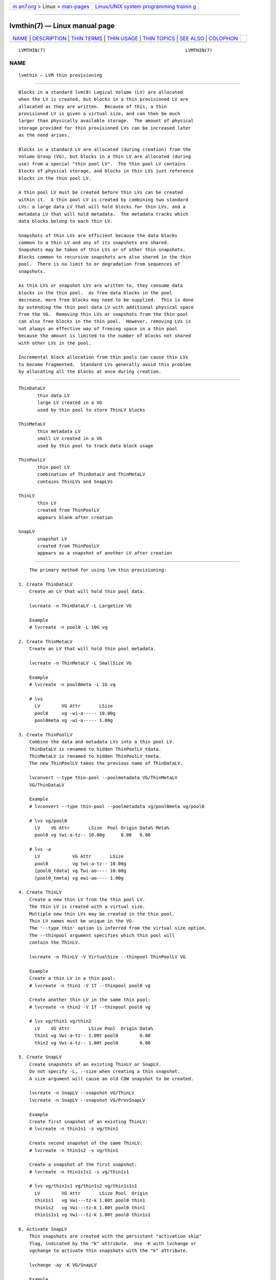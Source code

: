 .. container:: page-top

.. container:: nav-bar

   +----------------------------------+----------------------------------+
   | `m                               | `Linux/UNIX system programming   |
   | an7.org <../../../index.html>`__ | trainin                          |
   | > Linux >                        | g <http://man7.org/training/>`__ |
   | `man-pages <../index.html>`__    |                                  |
   +----------------------------------+----------------------------------+

--------------

lvmthin(7) — Linux manual page
==============================

+-----------------------------------+-----------------------------------+
| `NAME <#NAME>`__ \|               |                                   |
| `DESCRIPTION <#DESCRIPTION>`__ \| |                                   |
| `THIN TERMS <#THIN_TERMS>`__ \|   |                                   |
| `THIN USAGE <#THIN_USAGE>`__ \|   |                                   |
| `THIN TOPICS <#THIN_TOPICS>`__ \| |                                   |
| `SEE ALSO <#SEE_ALSO>`__ \|       |                                   |
| `COLOPHON <#COLOPHON>`__          |                                   |
+-----------------------------------+-----------------------------------+
| .. container:: man-search-box     |                                   |
+-----------------------------------+-----------------------------------+

::

   LVMTHIN(7)                                                    LVMTHIN(7)

NAME
-------------------------------------------------

::

          lvmthin — LVM thin provisioning


---------------------------------------------------------------

::

          Blocks in a standard lvm(8) Logical Volume (LV) are allocated
          when the LV is created, but blocks in a thin provisioned LV are
          allocated as they are written.  Because of this, a thin
          provisioned LV is given a virtual size, and can then be much
          larger than physically available storage.  The amount of physical
          storage provided for thin provisioned LVs can be increased later
          as the need arises.

          Blocks in a standard LV are allocated (during creation) from the
          Volume Group (VG), but blocks in a thin LV are allocated (during
          use) from a special "thin pool LV".  The thin pool LV contains
          blocks of physical storage, and blocks in thin LVs just reference
          blocks in the thin pool LV.

          A thin pool LV must be created before thin LVs can be created
          within it.  A thin pool LV is created by combining two standard
          LVs: a large data LV that will hold blocks for thin LVs, and a
          metadata LV that will hold metadata.  The metadata tracks which
          data blocks belong to each thin LV.

          Snapshots of thin LVs are efficient because the data blocks
          common to a thin LV and any of its snapshots are shared.
          Snapshots may be taken of thin LVs or of other thin snapshots.
          Blocks common to recursive snapshots are also shared in the thin
          pool.  There is no limit to or degradation from sequences of
          snapshots.

          As thin LVs or snapshot LVs are written to, they consume data
          blocks in the thin pool.  As free data blocks in the pool
          decrease, more free blocks may need to be supplied.  This is done
          by extending the thin pool data LV with additional physical space
          from the VG.  Removing thin LVs or snapshots from the thin pool
          can also free blocks in the thin pool.  However, removing LVs is
          not always an effective way of freeing space in a thin pool
          because the amount is limited to the number of blocks not shared
          with other LVs in the pool.

          Incremental block allocation from thin pools can cause thin LVs
          to become fragmented.  Standard LVs generally avoid this problem
          by allocating all the blocks at once during creation.


-------------------------------------------------------------

::

          ThinDataLV
                 thin data LV
                 large LV created in a VG
                 used by thin pool to store ThinLV blocks

          ThinMetaLV
                 thin metadata LV
                 small LV created in a VG
                 used by thin pool to track data block usage

          ThinPoolLV
                 thin pool LV
                 combination of ThinDataLV and ThinMetaLV
                 contains ThinLVs and SnapLVs

          ThinLV
                 thin LV
                 created from ThinPoolLV
                 appears blank after creation

          SnapLV
                 snapshot LV
                 created from ThinPoolLV
                 appears as a snapshot of another LV after creation


-------------------------------------------------------------

::

          The primary method for using lvm thin provisioning:

      1. Create ThinDataLV
          Create an LV that will hold thin pool data.

          lvcreate -n ThinDataLV -L LargeSize VG

          Example
          # lvcreate -n pool0 -L 10G vg

      2. Create ThinMetaLV
          Create an LV that will hold thin pool metadata.

          lvcreate -n ThinMetaLV -L SmallSize VG

          Example
          # lvcreate -n pool0meta -L 1G vg

          # lvs
            LV        VG Attr       LSize
            pool0     vg -wi-a----- 10.00g
            pool0meta vg -wi-a----- 1.00g

      3. Create ThinPoolLV
          Combine the data and metadata LVs into a thin pool LV.
          ThinDataLV is renamed to hidden ThinPoolLV_tdata.
          ThinMetaLV is renamed to hidden ThinPoolLV_tmeta.
          The new ThinPoolLV takes the previous name of ThinDataLV.

          lvconvert --type thin-pool --poolmetadata VG/ThinMetaLV
          VG/ThinDataLV

          Example
          # lvconvert --type thin-pool --poolmetadata vg/pool0meta vg/pool0

          # lvs vg/pool0
            LV    VG Attr       LSize  Pool Origin Data% Meta%
            pool0 vg twi-a-tz-- 10.00g      0.00   0.00

          # lvs -a
            LV            VG Attr       LSize
            pool0         vg twi-a-tz-- 10.00g
            [pool0_tdata] vg Twi-ao---- 10.00g
            [pool0_tmeta] vg ewi-ao---- 1.00g

      4. Create ThinLV
          Create a new thin LV from the thin pool LV.
          The thin LV is created with a virtual size.
          Multiple new thin LVs may be created in the thin pool.
          Thin LV names must be unique in the VG.
          The '--type thin' option is inferred from the virtual size option.
          The --thinpool argument specifies which thin pool will
          contain the ThinLV.

          lvcreate -n ThinLV -V VirtualSize --thinpool ThinPoolLV VG

          Example
          Create a thin LV in a thin pool:
          # lvcreate -n thin1 -V 1T --thinpool pool0 vg

          Create another thin LV in the same thin pool:
          # lvcreate -n thin2 -V 1T --thinpool pool0 vg

          # lvs vg/thin1 vg/thin2
            LV    VG Attr       LSize Pool  Origin Data%
            thin1 vg Vwi-a-tz-- 1.00t pool0        0.00
            thin2 vg Vwi-a-tz-- 1.00t pool0        0.00

      5. Create SnapLV
          Create snapshots of an existing ThinLV or SnapLV.
          Do not specify -L, --size when creating a thin snapshot.
          A size argument will cause an old COW snapshot to be created.

          lvcreate -n SnapLV --snapshot VG/ThinLV
          lvcreate -n SnapLV --snapshot VG/PrevSnapLV

          Example
          Create first snapshot of an existing ThinLV:
          # lvcreate -n thin1s1 -s vg/thin1

          Create second snapshot of the same ThinLV:
          # lvcreate -n thin1s2 -s vg/thin1

          Create a snapshot of the first snapshot:
          # lvcreate -n thin1s1s1 -s vg/thin1s1

          # lvs vg/thin1s1 vg/thin1s2 vg/thin1s1s1
            LV        VG Attr       LSize Pool  Origin
            thin1s1   vg Vwi---tz-k 1.00t pool0 thin1
            thin1s2   vg Vwi---tz-k 1.00t pool0 thin1
            thin1s1s1 vg Vwi---tz-k 1.00t pool0 thin1s1

      6. Activate SnapLV
          Thin snapshots are created with the persistent "activation skip"
          flag, indicated by the "k" attribute.  Use -K with lvchange or
          vgchange to activate thin snapshots with the "k" attribute.

          lvchange -ay -K VG/SnapLV

          Example
          # lvchange -ay -K vg/thin1s1

          # lvs vg/thin1s1
            LV      VG Attr       LSize Pool  Origin
            thin1s1 vg Vwi-a-tz-k 1.00t pool0 thin1


---------------------------------------------------------------

::

          Automatic pool metadata LV
          Specify devices for data and metadata LVs
          Tolerate device failures using raid
          Spare metadata LV
          Metadata check and repair
          Activation of thin snapshots
          Removing thin pool LVs, thin LVs and snapshots
          Manually manage free data space of thin pool LV
          Manually manage free metadata space of a thin pool LV
          Using fstrim to increase free space in a thin pool LV
          Automatically extend thin pool LV
          Data space exhaustion
          Metadata space exhaustion
          Automatic extend settings
          Zeroing
          Discard
          Chunk size
          Size of pool metadata LV
          Create a thin snapshot of an external, read only LV
          Convert a standard LV to a thin LV with an external origin
          Single step thin pool LV creation
          Single step thin pool LV and thin LV creation
          Merge thin snapshots
          XFS on snapshots

      Automatic pool metadata LV
          A thin data LV can be converted to a thin pool LV without
          specifying a thin pool metadata LV.  LVM automatically creates a
          metadata LV from the same VG.

          lvcreate -n ThinDataLV -L LargeSize VG
          lvconvert --type thin-pool VG/ThinDataLV

          Example
          # lvcreate -n pool0 -L 10G vg
          # lvconvert --type thin-pool vg/pool0

          # lvs -a
            pool0           vg          twi-a-tz--  10.00g
            [pool0_tdata]   vg          Twi-ao----  10.00g
            [pool0_tmeta]   vg          ewi-ao----  16.00m

      Specify devices for data and metadata LVs
          The data and metadata LVs in a thin pool are best created on
          separate physical devices.  To do that, specify the device
          name(s) at the end of the lvcreate line.  It can be especially
          helpful to use fast devices for the metadata LV.

          lvcreate -n ThinDataLV -L LargeSize VG LargePV
          lvcreate -n ThinMetaLV -L SmallSize VG SmallPV
          lvconvert --type thin-pool --poolmetadata VG/ThinMetaLV
          VG/ThinDataLV

          Example
          # lvcreate -n pool0 -L 10G vg /dev/sdA
          # lvcreate -n pool0meta -L 1G vg /dev/sdB
          # lvconvert --type thin-pool --poolmetadata vg/pool0meta vg/pool0

          lvm.conf(5) thin_pool_metadata_require_separate_pvs
          controls the default PV usage for thin pool creation.

      Tolerate device failures using raid
          To tolerate device failures, use raid for the pool data LV and
          pool metadata LV.  This is especially recommended for pool
          metadata LVs.

          lvcreate --type raid1 -m 1 -n ThinMetaLV -L SmallSize VG PVA PVB
          lvcreate --type raid1 -m 1 -n ThinDataLV -L LargeSize VG PVC PVD
          lvconvert --type thin-pool --poolmetadata VG/ThinMetaLV
          VG/ThinDataLV

          Example
          # lvcreate --type raid1 -m 1 -n pool0 -L 10G vg /dev/sdA /dev/sdB
          # lvcreate --type raid1 -m 1 -n pool0meta -L 1G vg /dev/sdC /dev/sdD
          # lvconvert --type thin-pool --poolmetadata vg/pool0meta vg/pool0

      Spare metadata LV
          The first time a thin pool LV is created, lvm will create a spare
          metadata LV in the VG.  This behavior can be controlled with the
          option --poolmetadataspare y|n.  (Future thin pool creations will
          also attempt to create the pmspare LV if none exists.)

          To create the pmspare ("pool metadata spare") LV, lvm first
          creates an LV with a default name, e.g. lvol0, and then converts
          this LV to a hidden LV with the _pmspare suffix, e.g.
          lvol0_pmspare.

          One pmspare LV is kept in a VG to be used for any thin pool.

          The pmspare LV cannot be created explicitly, but may be removed
          explicitly.

          Example
          # lvcreate -n pool0 -L 10G vg
          # lvcreate -n pool0meta -L 1G vg
          # lvconvert --type thin-pool --poolmetadata vg/pool0meta vg/pool0

          # lvs -a
            [lvol0_pmspare] vg          ewi-------
            pool0           vg          twi---tz--
            [pool0_tdata]   vg          Twi-------
            [pool0_tmeta]   vg          ewi-------

          The "Metadata check and repair" section describes the use of the
          pmspare LV.

      Metadata check and repair
          If thin pool metadata is damaged, it may be repairable.  Checking
          and repairing thin pool metadata is analogous to running
          fsck/repair on a file system.

          When a thin pool LV is activated, lvm runs the thin_check command
          to check the correctness of the metadata on the pool metadata LV.

          lvm.conf(5) thin_check_executable
          can be set to an empty string ("") to disable the thin_check
          step.  This is not recommended.

          lvm.conf(5) thin_check_options
          controls the command options used for the thin_check command.

          If the thin_check command finds a problem with the metadata, the
          thin pool LV is not activated, and the thin pool metadata needs
          to be repaired.

          Simple repair commands are not always successful.  Advanced
          repair may require editing thin pool metadata and lvm metadata.
          Newer versions of the kernel and lvm tools may be more successful
          at repair.  Report the details of damaged thin metadata to get
          the best advice on recovery.

          Command to repair a thin pool:
          lvconvert --repair VG/ThinPoolLV

          Repair performs the following steps:

          1  Creates a new, repaired copy of the metadata.
             lvconvert runs the thin_repair command to read damaged
             metadata from the existing pool metadata LV, and writes a new
             repaired copy to the VG's pmspare LV.

          2  Replaces the thin pool metadata LV.
             If step 1 is successful, the thin pool metadata LV is replaced
             with the pmspare LV containing the corrected metadata.  The
             previous thin pool metadata LV, containing the damaged
             metadata, becomes visible with the new name ThinPoolLV_metaN
             (where N is 0,1,...).

          If the repair works, the thin pool LV and its thin LVs can be
          activated.  User should manually check if repaired thin pool
          kernel metadata has all data for all lvm2 known LVs by individual
          activation of every thin LV. When all works, user should continue
          with fsck of all filesystems present on these volumes.  Once the
          thin pool is considered fully functional user may remove
          ThinPoolLV_metaN (the LV containing the damaged thin pool
          metadata) for possible space reuse.  For a better performance it
          may be useful to pvmove the new repaired metadata LV (written to
          previous pmspare volume) to a faster PV, e.g. SSD.

          If the repair operation fails, the thin pool LV and its thin LVs
          are not accessible and it may be necessary to restore their
          content from a backup.  In such case the content of unmodified
          original damaged ThinPoolLV_metaN volume can be used by your
          support for more advanced recovery methods.

          If metadata is manually restored with thin_repair directly, the
          pool metadata LV can be manually swapped with another LV
          containing new metadata:

          lvconvert --thinpool VG/ThinPoolLV --poolmetadata
          VG/NewThinMetaLV

          Note: Thin pool metadata is compact so even small corruptions in
          them may result in significant portions of mappings to be lost.
          It is recommended to use fast resilient storage for them.

      Activation of thin snapshots
          When a thin snapshot LV is created, it is by default given the
          "activation skip" flag.  This flag is indicated by the "k"
          attribute displayed by lvs:

          # lvs vg/thin1s1
            LV         VG  Attr       LSize Pool  Origin
            thin1s1    vg  Vwi---tz-k 1.00t pool0 thin1

          This flag causes the snapshot LV to be skipped, i.e. not
          activated, by normal activation commands.  The skipping behavior
          does not apply to deactivation commands.

          A snapshot LV with the "k" attribute can be activated using the
          -K (or --ignoreactivationskip) option in addition to the standard
          -ay (or --activate y) option.

          Command to activate a thin snapshot LV:
          lvchange -ay -K VG/SnapLV

          The persistent "activation skip" flag can be turned off during
          lvcreate, or later with lvchange using the -kn (or
          --setactivationskip n) option.  It can be turned on again with
          -ky (or --setactivationskip y).

          When the "activation skip" flag is removed, normal activation
          commands will activate the LV, and the -K activation option is
          not needed.

          Command to create snapshot LV without the activation skip flag:
          lvcreate -kn -n SnapLV -s VG/ThinLV

          Command to remove the activation skip flag from a snapshot LV:
          lvchange -kn VG/SnapLV

          lvm.conf(5) auto_set_activation_skip
          controls the default activation skip setting used by lvcreate.

      Removing thin pool LVs, thin LVs and snapshots
          Removing a thin LV and its related snapshots returns the blocks
          it used to the thin pool LV.  These blocks will be reused for
          other thin LVs and snapshots.

          Removing a thin pool LV removes both the data LV and metadata LV
          and returns the space to the VG.

          lvremove of thin pool LVs, thin LVs and snapshots cannot be
          reversed with vgcfgrestore.

          vgcfgbackup does not back up thin pool metadata.

      Manually manage free data space of thin pool LV
          The available free space in a thin pool LV can be displayed with
          the lvs command.  Free space can be added by extending the thin
          pool LV.

          Command to extend thin pool data space:
          lvextend -L Size VG/ThinPoolLV

          Example
          1. A thin pool LV is using 26.96% of its data blocks.
          # lvs
            LV    VG           Attr       LSize   Pool  Origin Data%
            pool0 vg           twi-a-tz--  10.00g               26.96

          2. Double the amount of physical space in the thin pool LV.
          # lvextend -L+10G vg/pool0

          3. The percentage of used data blocks is half the previous value.
          # lvs
            LV    VG           Attr       LSize   Pool  Origin Data%
            pool0 vg           twi-a-tz--  20.00g               13.48

          Other methods of increasing free data space in a thin pool LV
          include removing a thin LV and its related snapshots, or running
          fstrim on the file system using a thin LV.

      Manually manage free metadata space of a thin pool LV
          The available metadata space in a thin pool LV can be displayed
          with the lvs -o+metadata_percent command.

          Command to extend thin pool metadata space:
          lvextend --poolmetadatasize Size VG/ThinPoolLV

          Example
          1. A thin pool LV is using 12.40% of its metadata blocks.
          # lvs -oname,size,data_percent,metadata_percent vg/pool0
            LV    LSize   Data%  Meta%
            pool0  20.00g  13.48  12.40

          2. Display a thin pool LV with its component thin data LV and
          thin metadata LV.
          # lvs -a -oname,attr,size vg
            LV              Attr       LSize
            pool0           twi-a-tz--  20.00g
            [pool0_tdata]   Twi-ao----  20.00g
            [pool0_tmeta]   ewi-ao----  12.00m

          3. Double the amount of physical space in the thin metadata LV.
          # lvextend --poolmetadatasize +12M vg/pool0

          4. The percentage of used metadata blocks is half the previous
          value.
          # lvs -a -oname,size,data_percent,metadata_percent vg
            LV              LSize   Data%  Meta%
            pool0            20.00g  13.48   6.20
            [pool0_tdata]    20.00g
            [pool0_tmeta]    24.00m

      Using fstrim to increase free space in a thin pool LV
          Removing files in a file system on top of a thin LV does not
          generally add free space back to the thin pool.  Manually running
          the fstrim command can return space back to the thin pool that
          had been used by removed files.  fstrim uses discards and will
          not work if the thin pool LV has discards mode set to ignore.

          Example
          A thin pool has 10G of physical data space, and a thin LV has a
          virtual size of 100G.  Writing a 1G file to the file system
          reduces the free space in the thin pool by 10% and increases the
          virtual usage of the file system by 1%.  Removing the 1G file
          restores the virtual 1% to the file system, but does not restore
          the physical 10% to the thin pool.  The fstrim command restores
          the physical space to the thin pool.

          # lvs -a -oname,attr,size,pool_lv,origin,data_percent,metadata_percent vg
            LV            Attr       LSize   Pool  Origin Data%  Meta%
            pool0         twi-a-tz--  10.00g              47.01  21.03
            thin1         Vwi-aotz-- 100.00g pool0         2.70

          # df -h /mnt/X
          Filesystem            Size  Used Avail Use% Mounted on
          /dev/mapper/vg-thin1   99G  1.1G   93G   2% /mnt/X

          # dd if=/dev/zero of=/mnt/X/1Gfile bs=4096 count=262144; sync

          # lvs
            pool0         vg   twi-a-tz--  10.00g         57.01  25.26
            thin1         vg   Vwi-aotz-- 100.00g pool0    3.70

          # df -h /mnt/X
          /dev/mapper/vg-thin1   99G  2.1G   92G   3% /mnt/X

          # rm /mnt/X/1Gfile

          # lvs
            pool0         vg   twi-a-tz--  10.00g         57.01  25.26
            thin1         vg   Vwi-aotz-- 100.00g pool0    3.70

          # df -h /mnt/X
          /dev/mapper/vg-thin1   99G  1.1G   93G   2% /mnt/X

          # fstrim -v /mnt/X

          # lvs
            pool0         vg   twi-a-tz--  10.00g         47.01  21.03
            thin1         vg   Vwi-aotz-- 100.00g pool0    2.70

          The "Discard" section covers an option for automatically freeing
          data space in a thin pool.

      Automatically extend thin pool LV
          The lvm daemon dmeventd (lvm2-monitor) monitors the data usage of
          thin pool LVs and extends them when the usage reaches a certain
          level.  The necessary free space must exist in the VG to extend
          thin pool LVs.  Monitoring and extension of thin pool LVs are
          controlled independently.

          — Monitoring —

          When a thin pool LV is activated, dmeventd will begin monitoring
          it by default.

          Command to start or stop dmeventd monitoring a thin pool LV:
          lvchange --monitor y|n VG/ThinPoolLV

          The current dmeventd monitoring status of a thin pool LV can be
          displayed with the command lvs -o+seg_monitor.

          — Autoextending —

          dmeventd should be configured to extend thin pool LVs before all
          data space is used.  Warnings are emitted through syslog when the
          use of a thin pool reaches 80%, 85%, 90% and 95%.  (See the
          section "Data space exhaustion" for the effects of not extending
          a thin pool LV.)  The point at which dmeventd extends thin pool
          LVs, and the amount are controlled with two configuration
          settings:

          lvm.conf(5) thin_pool_autoextend_threshold
          is a percentage full value that defines when the thin pool LV
          should be extended.  Setting this to 100 disables automatic
          extension.  The minimum value is 50.

          lvm.conf(5) thin_pool_autoextend_percent
          defines how much extra data space should be added to the thin
          pool LV from the VG, in percent of its current size.

          — Disabling —

          There are multiple ways that extension of thin pools could be
          prevented:

          • If the dmeventd daemon is not running, no monitoring or
            automatic extension will occur.

          • Even when dmeventd is running, all monitoring can be disabled
            with the lvm.conf monitoring setting.

          • To activate or create a thin pool LV without interacting with
            dmeventd, the --ignoremonitoring option can be used.  With this
            option, the command will not ask dmeventd to monitor the thin
            pool LV.

          • Setting thin_pool_autoextend_threshold to 100 disables
            automatic extension of thin pool LVs, even if they are being
            monitored by dmeventd.

          Example
          If thin_pool_autoextend_threshold is 70 and
          thin_pool_autoextend_percent is 20, whenever a pool exceeds 70%
          usage, it will be extended by another 20%.  For a 1G pool, using
          700M will trigger a resize to 1.2G. When the usage exceeds 840M,
          the pool will be extended to 1.44G, and so on.

      Data space exhaustion
          When properly managed, thin pool data space should be extended
          before it is all used (see the section "Automatically extend thin
          pool LV").  If thin pool data space is already exhausted, it can
          still be extended (see the section "Manually manage free data
          space of thin pool LV".)

          The behavior of a full thin pool is configurable with the
          --errorwhenfull y|n option to lvcreate or lvchange.  The
          errorwhenfull setting applies only to writes; reading thin LVs
          can continue even when data space is exhausted.

          Command to change the handling of a full thin pool:
          lvchange --errorwhenfull y|n VG/ThinPoolLV

          lvm.conf(5) error_when_full
          controls the default error when full behavior.

          The current setting of a thin pool LV can be displayed with the
          command: lvs -o+lv_when_full.

          The errorwhenfull setting does not effect the monitoring and
          autoextend settings, and the monitoring/autoextend settings do
          not effect the errorwhenfull setting.  It is only when
          monitoring/autoextend are not effective that the thin pool
          becomes full and the errorwhenfull setting is applied.

          — errorwhenfull n —

          This is the default.  Writes to thin LVs are accepted and queued,
          with the expectation that pool data space will be extended soon.
          Once data space is extended, the queued writes will be processed,
          and the thin pool will return to normal operation.

          While waiting to be extended, the thin pool will queue writes for
          up to 60 seconds (the default).  If data space has not been
          extended after this time, the queued writes will return an error
          to the caller, e.g. the file system.  This can result in file
          system corruption for non-journaled file systems that may require
          repair.  When a thin pool returns errors for writes to a thin LV,
          any file system is subject to losing unsynced user data.

          The 60 second timeout can be changed or disabled with the dm-
          thin-pool kernel module option no_space_timeout.  This option
          sets the number of seconds that thin pools will queue writes.  If
          set to 0, writes will not time out.  Disabling timeouts can
          result in the system running out of resources, memory exhaustion,
          hung tasks, and deadlocks.  (The timeout applies to all thin
          pools on the system.)

          — errorwhenfull y —

          Writes to thin LVs immediately return an error, and no writes are
          queued.  In the case of a file system, this can result in
          corruption that may require fs repair (the specific consequences
          depend on the thin LV user.)

          — data percent —

          When data space is exhausted, the lvs command displays 100 under
          Data% for the thin pool LV:

          # lvs vg/pool0
            LV     VG           Attr       LSize   Pool  Origin Data%
            pool0  vg           twi-a-tz-- 512.00m              100.00

          — causes —

          A thin pool may run out of data space for any of the following
          reasons:

          • Automatic extension of the thin pool is disabled, and the thin
            pool is not manually extended.  (Disabling automatic extension
            is not recommended.)

          • The dmeventd daemon is not running and the thin pool is not
            manually extended.  (Disabling dmeventd is not recommended.)

          • Automatic extension of the thin pool is too slow given the rate
            of writes to thin LVs in the pool.  (This can be addressed by
            tuning the thin_pool_autoextend_threshold and
            thin_pool_autoextend_percent.  See "Automatic extend
            settings".)

          • The VG does not have enough free blocks to extend the thin
            pool.

      Metadata space exhaustion
          If thin pool metadata space is exhausted (or a thin pool metadata
          operation fails), errors will be returned for IO operations on
          thin LVs.

          When metadata space is exhausted, the lvs command displays 100
          under Meta% for the thin pool LV:

          # lvs -o lv_name,size,data_percent,metadata_percent vg/pool0
            LV    LSize Data%  Meta%
            pool0              100.00

          The same reasons for thin pool data space exhaustion apply to
          thin pool metadata space.

          Metadata space exhaustion can lead to inconsistent thin pool
          metadata and inconsistent file systems, so the response requires
          offline checking and repair.

          1.  Deactivate the thin pool LV, or reboot the system if this is
              not possible.

          2.  Repair thin pool with lvconvert --repair.
              See "Metadata check and repair".

          3.  Extend pool metadata space with lvextend --poolmetadatasize.
              See "Manually manage free metadata space of a thin pool LV".

          4.  Check and repair file system.

      Automatic extend settings
          Thin pool LVs can be extended according to preset values.  The
          presets determine if the LV should be extended based on how full
          it is, and if so by how much.  When dmeventd monitors thin pool
          LVs, it uses lvextend with these presets.  (See "Automatically
          extend thin pool LV".)

          Command to extend a thin pool data LV using presets:
          lvextend --use-policies VG/ThinPoolLV

          The command uses these settings:

          lvm.conf(5) thin_pool_autoextend_threshold
          autoextend the LV when its usage exceeds this percent.

          lvm.conf(5) thin_pool_autoextend_percent
          autoextend the LV by this much additional space.

          To see the default values of these settings, run:

          lvmconfig --type default --withcomment
                 activation/thin_pool_autoextend_threshold

          lvmconfig --type default --withcomment
                 activation/thin_pool_autoextend_percent

          To change these values globally, edit lvm.conf(5).

          To change these values on a per-VG or per-LV basis, attach a
          "profile" to the VG or LV.  A profile is a collection of config
          settings, saved in a local text file (using the lvm.conf format).
          lvm looks for profiles in the profile_dir directory, e.g.
          /etc/lvm/profile/.  Once attached to a VG or LV, lvm will process
          the VG or LV using the settings from the attached profile.  A
          profile is named and referenced by its file name.

          To use a profile to customize the lvextend settings for an LV:

          • Create a file containing settings, saved in profile_dir.
            For the profile_dir location, run:
            lvmconfig config/profile_dir

          • Attach the profile to an LV, using the command:
            lvchange --metadataprofile ProfileName VG/ThinPoolLV

          • Extend the LV using the profile settings:
            lvextend --use-policies VG/ThinPoolLV

          Example
          # lvmconfig config/profile_dir
          profile_dir="/etc/lvm/profile"

          # cat /etc/lvm/profile/pool0extend.profile
          activation {
                 thin_pool_autoextend_threshold=50
                 thin_pool_autoextend_percent=10
          }

          # lvchange --metadataprofile pool0extend vg/pool0

          # lvextend --use-policies vg/pool0

          Notes

          • A profile is attached to a VG or LV by name, where the name
            references a local file in profile_dir.  If the VG is moved to
            another machine, the file with the profile also needs to be
            moved.

          • Only certain settings can be used in a VG or LV profile, see:
            lvmconfig --type profilable-metadata.

          • An LV without a profile of its own will inherit the VG profile.

          • Remove a profile from an LV using the command:
            lvchange --detachprofile VG/ThinPoolLV.

          • Commands can also have profiles applied to them.  The settings
            that can be applied to a command are different than the
            settings that can be applied to a VG or LV.  See lvmconfig
            --type profilable-command.  To apply a profile to a command,
            write a profile, save it in the profile directory, and run the
            command using the option: --commandprofile ProfileName.

      Zeroing
          When a thin pool provisions a new data block for a thin LV, the
          new block is first overwritten with zeros.  The zeroing mode is
          indicated by the "z" attribute displayed by lvs.  The option -Z
          (or --zero) can be added to commands to specify the zeroing mode.

          Command to set the zeroing mode when creating a thin pool LV:

          lvconvert --type thin-pool -Z y|n
                 --poolmetadata VG/ThinMetaLV VG/ThinDataLV

          Command to change the zeroing mode of an existing thin pool LV:

          lvchange -Z y|n VG/ThinPoolLV

          If zeroing mode is changed from "n" to "y", previously
          provisioned blocks are not zeroed.

          Provisioning of large zeroed chunks impacts performance.

          lvm.conf(5) thin_pool_zero
          controls the default zeroing mode used when creating a thin pool.

      Discard
          The discard behavior of a thin pool LV determines how discard
          requests are handled.  Enabling discard under a file system may
          adversely affect the file system performance (see the section on
          fstrim for an alternative.)  Possible discard behaviors:

          ignore: Ignore any discards that are received.

          nopassdown: Process any discards in the thin pool itself and
          allow the no longer needed extents to be overwritten by new data.

          passdown: Process discards in the thin pool (as with nopassdown),
          and pass the discards down the the underlying device.  This is
          the default mode.

          Command to display the current discard mode of a thin pool LV:
          lvs -o+discards VG/ThinPoolLV

          Command to set the discard mode when creating a thin pool LV:
          lvconvert --discards ignore|nopassdown|passdown
                 --type thin-pool --poolmetadata VG/ThinMetaLV
                 VG/ThinDataLV

          Command to change the discard mode of an existing thin pool LV:
          lvchange --discards ignore|nopassdown|passdown VG/ThinPoolLV

          Example
          # lvs -o name,discards vg/pool0
            pool0 passdown

          # lvchange --discards ignore vg/pool0

          lvm.conf(5) thin_pool_discards
          controls the default discards mode used when creating a thin
          pool.

      Chunk size
          The size of data blocks managed by a thin pool can be specified
          with the --chunksize option when the thin pool LV is created.
          The default unit is KiB. The value must be a multiple of 64KiB
          between 64KiB and 1GiB.

          When a thin pool is used primarily for the thin provisioning
          feature, a larger value is optimal.  To optimize for many
          snapshots, a smaller value reduces copying time and consumes less
          space.

          Command to display the thin pool LV chunk size:

          lvs -o+chunksize VG/ThinPoolLV

          Example
          # lvs -o name,chunksize
            pool0 64.00k

          lvm.conf(5) thin_pool_chunk_size
          controls the default chunk size used when creating a thin pool.

          The default value is shown by:
          lvmconfig --type default allocation/thin_pool_chunk_size

      Size of pool metadata LV
          The amount of thin metadata depends on how many blocks are shared
          between thin LVs (i.e. through snapshots).  A thin pool with many
          snapshots may need a larger metadata LV.  Thin pool metadata LV
          sizes can be from 2MiB to approximately 16GiB.

          When using lvcreate to create what will become a thin metadata
          LV, the size is specified with the -L|--size option.

          When an LVM command automatically creates a thin metadata LV, the
          size is specified with the --poolmetadatasize option.  When this
          option is not given, LVM automatically chooses a size based on
          the data size and chunk size.

          It can be hard to predict the amount of metadata space that will
          be needed, so it is recommended to start with a size of 1GiB
          which should be enough for all practical purposes.  A thin pool
          metadata LV can later be manually or automatically extended if
          needed.

          Configurable setting lvm.conf(5)
          allocation/thin_pool_crop_metadata gives control over cropping to
          15.81GiB to stay backward compatible with older versions of lvm2.
          With enabled cropping there can be observed some problems when
          using volumes above this size with thin tools (i.e. thin_repair).
          Cropping should be enabled only when compatibility is required.

      Create a thin snapshot of an external, read only LV
          Thin snapshots are typically taken of other thin LVs or other
          thin snapshot LVs within the same thin pool.  It is also possible
          to take thin snapshots of external, read only LVs.  Writes to the
          snapshot are stored in the thin pool, and the external LV is used
          to read unwritten parts of the thin snapshot.

          lvcreate -n SnapLV -s VG/ExternalOriginLV --thinpool
          VG/ThinPoolLV

          Example
          # lvchange -an vg/lve
          # lvchange --permission r vg/lve
          # lvcreate -n snaplve -s vg/lve --thinpool vg/pool0

          # lvs vg/lve vg/snaplve
            LV      VG  Attr       LSize  Pool  Origin Data%
            lve     vg  ori------- 10.00g
            snaplve vg  Vwi-a-tz-- 10.00g pool0 lve      0.00

      Convert a standard LV to a thin LV with an external origin
          A new thin LV can be created and given the name of an existing
          standard LV.  At the same time, the existing LV is converted to a
          read only external LV with a new name.  Unwritten portions of the
          thin LV are read from the external LV.  The new name given to the
          existing LV can be specified with --originname, otherwise the
          existing LV will be given a default name, e.g. lvol#.

          Convert ExampleLV into a read only external LV with the new name
          NewExternalOriginLV, and create a new thin LV that is given the
          previous name of ExampleLV.

          lvconvert --type thin --thinpool VG/ThinPoolLV
                 --originname NewExternalOriginLV VG/ExampleLV

          Example
          # lvcreate -n lv_example -L 10G vg

          # lvs
            lv_example      vg          -wi-a-----  10.00g

          # lvconvert --type thin --thinpool vg/pool0
                    --originname lv_external --thin vg/lv_example

          # lvs
            LV              VG          Attr       LSize   Pool  Origin
            lv_example      vg          Vwi-a-tz--  10.00g pool0 lv_external
            lv_external     vg          ori-------  10.00g

      Single step thin pool LV creation
          A thin pool LV can be created with a single lvcreate command,
          rather than using lvconvert on existing LVs.  This one command
          creates a thin data LV, a thin metadata LV, and combines the two
          into a thin pool LV.

          lvcreate --type thin-pool -L LargeSize -n ThinPoolLV VG

          Example
          # lvcreate --type thin-pool -L8M -n pool0 vg

          # lvs vg/pool0
            LV    VG  Attr       LSize Pool Origin Data%
            pool0 vg  twi-a-tz-- 8.00m               0.00

          # lvs -a
            pool0           vg          twi-a-tz--   8.00m
            [pool0_tdata]   vg          Twi-ao----   8.00m
            [pool0_tmeta]   vg          ewi-ao----   8.00m

      Single step thin pool LV and thin LV creation
          A thin pool LV and a thin LV can be created with a single
          lvcreate command.  This one command creates a thin data LV, a
          thin metadata LV, combines the two into a thin pool LV, and
          creates a thin LV in the new pool.
          -L LargeSize specifies the physical size of the thin pool LV.
          -V VirtualSize specifies the virtual size of the thin LV.

          lvcreate --type thin -V VirtualSize -L LargeSize
                 -n ThinLV --thinpool VG/ThinPoolLV

          Equivalent to:
          lvcreate --type thin-pool -L LargeSize VG/ThinPoolLV
          lvcreate -n ThinLV -V VirtualSize --thinpool VG/ThinPoolLV

          Example
          # lvcreate -L8M -V2G -n thin1 --thinpool vg/pool0

          # lvs -a
            pool0           vg          twi-a-tz--   8.00m
            [pool0_tdata]   vg          Twi-ao----   8.00m
            [pool0_tmeta]   vg          ewi-ao----   8.00m
            thin1           vg          Vwi-a-tz--   2.00g pool0

      Merge thin snapshots
          A thin snapshot can be merged into its origin thin LV using the
          lvconvert --merge command.  The result of a snapshot merge is
          that the origin thin LV takes the content of the snapshot LV, and
          the snapshot LV is removed.  Any content that was unique to the
          origin thin LV is lost after the merge.

          Because a merge changes the content of an LV, it cannot be done
          while the LVs are open, e.g. mounted.  If a merge is initiated
          while the LVs are open, the effect of the merge is delayed until
          the origin thin LV is next activated.

          lvconvert --merge VG/SnapLV

          Example
          # lvs vg
            LV      VG Attr       LSize   Pool  Origin
            pool0   vg twi-a-tz--  10.00g
            thin1   vg Vwi-a-tz-- 100.00g pool0
            thin1s1 vg Vwi-a-tz-k 100.00g pool0 thin1

          # lvconvert --merge vg/thin1s1

          # lvs vg
            LV      VG Attr       LSize   Pool  Origin
            pool0   vg twi-a-tz--  10.00g
            thin1   vg Vwi-a-tz-- 100.00g pool0

          Example
          Delayed merging of open LVs.

          # lvs vg
            LV      VG Attr       LSize   Pool  Origin
            pool0   vg twi-a-tz--  10.00g
            thin1   vg Vwi-aotz-- 100.00g pool0
            thin1s1 vg Vwi-aotz-k 100.00g pool0 thin1

          # df
          /dev/mapper/vg-thin1            100G   33M  100G   1% /mnt/X
          /dev/mapper/vg-thin1s1          100G   33M  100G   1% /mnt/Xs

          # ls /mnt/X
          file1 file2 file3
          # ls /mnt/Xs
          file3 file4 file5

          # lvconvert --merge vg/thin1s1
          Logical volume vg/thin1s1 contains a filesystem in use.
          Delaying merge since snapshot is open.
          Merging of thin snapshot thin1s1 will occur on next activation.

          # umount /mnt/X
          # umount /mnt/Xs

          # lvs -a vg
            LV              VG   Attr       LSize   Pool  Origin
            pool0           vg   twi-a-tz--  10.00g
            [pool0_tdata]   vg   Twi-ao----  10.00g
            [pool0_tmeta]   vg   ewi-ao----   1.00g
            thin1           vg   Owi-a-tz-- 100.00g pool0
            [thin1s1]       vg   Swi-a-tz-k 100.00g pool0 thin1

          # lvchange -an vg/thin1
          # lvchange -ay vg/thin1

          # mount /dev/vg/thin1 /mnt/X

          # ls /mnt/X
          file3 file4 file5

      XFS on snapshots
          Mounting an XFS file system on a new snapshot LV requires
          attention to the file system's log state and uuid.  On the
          snapshot LV, the xfs log will contain a dummy transaction, and
          the xfs uuid will match the uuid from the file system on the
          origin LV.

          If the snapshot LV is writable, mounting will recover the log to
          clear the dummy transaction, but will require skipping the uuid
          check:

          # mount /dev/VG/SnapLV /mnt -o nouuid

          After the first mount with the above approach, the UUID can
          subsequently be changed using:

          # xfs_admin -U generate /dev/VG/SnapLV

          # mount /dev/VG/SnapLV /mnt

          Once the UUID has been changed, the mount command will no longer
          require the nouuid option.

          If the snapshot LV is readonly, the log recovery and uuid check
          need to be skipped while mounting readonly:

          # mount /dev/VG/SnapLV /mnt -o ro,nouuid,norecovery


---------------------------------------------------------

::

          lvm(8), lvm.conf(5), lvmconfig(8), lvcreate(8), lvconvert(8),
          lvchange(8), lvextend(8), lvremove(8), lvs(8),

          thin_dump(8), thin_repair(8), thin_restore(8)

COLOPHON
---------------------------------------------------------

::

          This page is part of the lvm2 (Logical Volume Manager 2) project.
          Information about the project can be found at 
          ⟨http://www.sourceware.org/lvm2/⟩.  If you have a bug report for
          this manual page, see ⟨https://github.com/lvmteam/lvm2/issues⟩.
          This page was obtained from the tarball
          https://github.com/lvmteam/lvm2/archive/refs/tags/v2_03_13.tar.gz
          fetched from ⟨https://github.com/lvmteam/lvm2/releases⟩ on
          2021-08-27.  If you discover any rendering problems in this HTML
          version of the page, or you believe there is a better or more up-
          to-date source for the page, or you have corrections or
          improvements to the information in this COLOPHON (which is not
          part of the original manual page), send a mail to
          man-pages@man7.org

   Red Hat, Inc        LVM TOOLS 2.03.13(2) (2021-08-11)         LVMTHIN(7)

--------------

Pages that refer to this page:
`lvmcache(7) <../man7/lvmcache.7.html>`__, 
`lvchange(8) <../man8/lvchange.8.html>`__, 
`lvconvert(8) <../man8/lvconvert.8.html>`__, 
`lvcreate(8) <../man8/lvcreate.8.html>`__, 
`lvdisplay(8) <../man8/lvdisplay.8.html>`__, 
`lvextend(8) <../man8/lvextend.8.html>`__, 
`lvm(8) <../man8/lvm.8.html>`__, 
`lvmconfig(8) <../man8/lvmconfig.8.html>`__, 
`lvmdevices(8) <../man8/lvmdevices.8.html>`__, 
`lvmdiskscan(8) <../man8/lvmdiskscan.8.html>`__, 
`lvm-fullreport(8) <../man8/lvm-fullreport.8.html>`__, 
`lvm-lvpoll(8) <../man8/lvm-lvpoll.8.html>`__, 
`lvreduce(8) <../man8/lvreduce.8.html>`__, 
`lvremove(8) <../man8/lvremove.8.html>`__, 
`lvrename(8) <../man8/lvrename.8.html>`__, 
`lvresize(8) <../man8/lvresize.8.html>`__, 
`lvs(8) <../man8/lvs.8.html>`__, 
`lvscan(8) <../man8/lvscan.8.html>`__, 
`pvchange(8) <../man8/pvchange.8.html>`__, 
`pvck(8) <../man8/pvck.8.html>`__, 
`pvcreate(8) <../man8/pvcreate.8.html>`__, 
`pvdisplay(8) <../man8/pvdisplay.8.html>`__, 
`pvmove(8) <../man8/pvmove.8.html>`__, 
`pvremove(8) <../man8/pvremove.8.html>`__, 
`pvresize(8) <../man8/pvresize.8.html>`__, 
`pvs(8) <../man8/pvs.8.html>`__, 
`pvscan(8) <../man8/pvscan.8.html>`__, 
`vgcfgbackup(8) <../man8/vgcfgbackup.8.html>`__, 
`vgcfgrestore(8) <../man8/vgcfgrestore.8.html>`__, 
`vgchange(8) <../man8/vgchange.8.html>`__, 
`vgck(8) <../man8/vgck.8.html>`__, 
`vgconvert(8) <../man8/vgconvert.8.html>`__, 
`vgcreate(8) <../man8/vgcreate.8.html>`__, 
`vgdisplay(8) <../man8/vgdisplay.8.html>`__, 
`vgexport(8) <../man8/vgexport.8.html>`__, 
`vgextend(8) <../man8/vgextend.8.html>`__, 
`vgimport(8) <../man8/vgimport.8.html>`__, 
`vgimportclone(8) <../man8/vgimportclone.8.html>`__, 
`vgimportdevices(8) <../man8/vgimportdevices.8.html>`__, 
`vgmerge(8) <../man8/vgmerge.8.html>`__, 
`vgmknodes(8) <../man8/vgmknodes.8.html>`__, 
`vgreduce(8) <../man8/vgreduce.8.html>`__, 
`vgremove(8) <../man8/vgremove.8.html>`__, 
`vgrename(8) <../man8/vgrename.8.html>`__, 
`vgs(8) <../man8/vgs.8.html>`__, 
`vgscan(8) <../man8/vgscan.8.html>`__, 
`vgsplit(8) <../man8/vgsplit.8.html>`__

--------------

--------------

.. container:: footer

   +-----------------------+-----------------------+-----------------------+
   | HTML rendering        |                       | |Cover of TLPI|       |
   | created 2021-08-27 by |                       |                       |
   | `Michael              |                       |                       |
   | Ker                   |                       |                       |
   | risk <https://man7.or |                       |                       |
   | g/mtk/index.html>`__, |                       |                       |
   | author of `The Linux  |                       |                       |
   | Programming           |                       |                       |
   | Interface <https:     |                       |                       |
   | //man7.org/tlpi/>`__, |                       |                       |
   | maintainer of the     |                       |                       |
   | `Linux man-pages      |                       |                       |
   | project <             |                       |                       |
   | https://www.kernel.or |                       |                       |
   | g/doc/man-pages/>`__. |                       |                       |
   |                       |                       |                       |
   | For details of        |                       |                       |
   | in-depth **Linux/UNIX |                       |                       |
   | system programming    |                       |                       |
   | training courses**    |                       |                       |
   | that I teach, look    |                       |                       |
   | `here <https://ma     |                       |                       |
   | n7.org/training/>`__. |                       |                       |
   |                       |                       |                       |
   | Hosting by `jambit    |                       |                       |
   | GmbH                  |                       |                       |
   | <https://www.jambit.c |                       |                       |
   | om/index_en.html>`__. |                       |                       |
   +-----------------------+-----------------------+-----------------------+

--------------

.. container:: statcounter

   |Web Analytics Made Easy - StatCounter|

.. |Cover of TLPI| image:: https://man7.org/tlpi/cover/TLPI-front-cover-vsmall.png
   :target: https://man7.org/tlpi/
.. |Web Analytics Made Easy - StatCounter| image:: https://c.statcounter.com/7422636/0/9b6714ff/1/
   :class: statcounter
   :target: https://statcounter.com/
